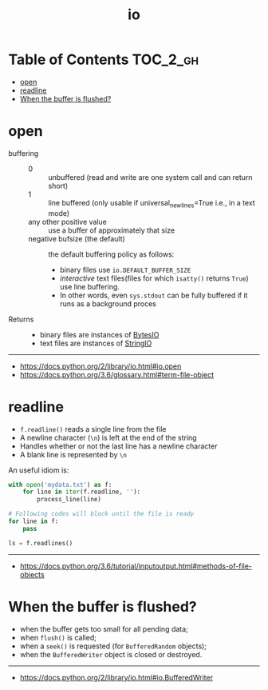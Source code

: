 #+TITLE: io

* Table of Contents :TOC_2_gh:
- [[#open][open]]
- [[#readline][readline]]
- [[#when-the-buffer-is-flushed][When the buffer is flushed?]]

* open
- buffering ::
  - 0 :: unbuffered (read and write are one system call and can return short)
  - 1 :: line buffered (only usable if universal_newlines=True i.e., in a text mode)
  - any other positive value ::  use a buffer of approximately that size
  - negative bufsize (the default) :: the default buffering policy as follows:
    - binary files use ~io.DEFAULT_BUFFER_SIZE~
    - /interactive/ text files(files for which ~isatty()~ returns ~True~) use line buffering.
    - In other words, even ~sys.stdout~ can be fully buffered if it runs as a background proces

- Returns ::
  - binary files are instances of [[https://docs.python.org/3.6/library/io.html#io.BytesIO][BytesIO]]
  - text files are instances of [[https://docs.python.org/3.6/library/io.html#io.StringIO][StringIO]]

-----
- https://docs.python.org/2/library/io.html#io.open
- https://docs.python.org/3.6/glossary.html#term-file-object

* readline
- ~f.readline()~ reads a single line from the file
- A newline character (~\n~) is left at the end of the string
- Handles whether or not the last line has a newline character
- A blank line is represented by ~\n~

An useful idiom is:
#+BEGIN_SRC python
  with open('mydata.txt') as f:
      for line in iter(f.readline, ''):
          process_line(line)
#+END_SRC

#+BEGIN_SRC python
  # Following codes will block until the file is ready
  for line in f:
      pass

  ls = f.readlines()
#+END_SRC

-----
- https://docs.python.org/3.6/tutorial/inputoutput.html#methods-of-file-objects
* When the buffer is flushed?
- when the buffer gets too small for all pending data;
- when ~flush()~ is called;
- when a ~seek()~ is requested (for ~BufferedRandom~ objects);
- when the ~BufferedWriter~ object is closed or destroyed.
-----
- https://docs.python.org/2/library/io.html#io.BufferedWriter
